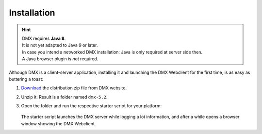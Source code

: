 .. _installation:

############
Installation
############

.. hint::

    | DMX requires **Java 8**.
    | It is not yet adapted to Java 9 or later.

    | In case you intend a networked DMX installation: Java is only required at server side then.
    | A Java browser plugin is *not* required.

Although DMX is a client-server application, installing it and launching the DMX Webclient for the first time, is as easy as buttering a toast:

1. `Download <https://dmx.berlin/download/>`_ the distribution zip file from DMX website.
2. Unzip it. Result is a folder named ``dmx-5.2``.
3. Open the folder and run the respective starter script for your platform:

   .. figure:: _static/starter-scripts.png

   The starter script launches the DMX server while logging a lot information, and after a while opens a browser window showing the DMX Webclient.
